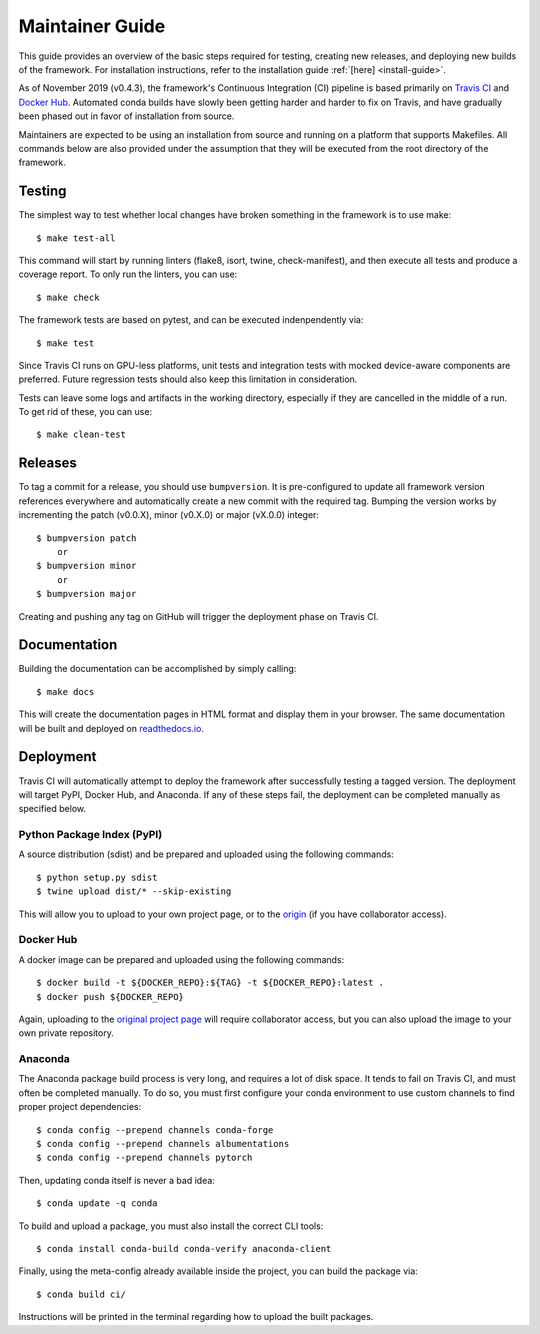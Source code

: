 .. _maintainer-guide:

================
Maintainer Guide
================

This guide provides an overview of the basic steps required for testing, creating new releases, and deploying
new builds of the framework. For installation instructions, refer to the installation guide :ref:`[here]
<install-guide>`.

As of November 2019 (v0.4.3), the framework's Continuous Integration (CI) pipeline is based primarily on
`Travis CI <travis_>`_ and `Docker Hub <dockerhub_>`_. Automated conda builds have slowly been getting
harder and harder to fix on Travis, and have gradually been phased out in favor of installation from
source.

Maintainers are expected to be using an installation from source and running on a platform that supports
Makefiles. All commands below are also provided under the assumption that they will be executed from the
root directory of the framework.

  .. _travis: https://travis-ci.org
  .. _dockerhub: https://hub.docker.com


Testing
=======

The simplest way to test whether local changes have broken something in the framework is to use make::

    $ make test-all

This command will start by running linters (flake8, isort, twine, check-manifest), and then execute all
tests and produce a coverage report. To only run the linters, you can use::

    $ make check

The framework tests are based on pytest, and can be executed indenpendently via::

    $ make test

Since Travis CI runs on GPU-less platforms, unit tests and integration tests with mocked device-aware
components are preferred. Future regression tests should also keep this limitation in consideration.

Tests can leave some logs and artifacts in the working directory, especially if they are cancelled in
the middle of a run. To get rid of these, you can use::

    $ make clean-test


Releases
========

To tag a commit for a release, you should use ``bumpversion``. It is pre-configured to update all
framework version references everywhere and automatically create a new commit with the required tag.
Bumping the version works by incrementing the patch (v0.0.X), minor (v0.X.0) or major (vX.0.0) integer::

    $ bumpversion patch
        or
    $ bumpversion minor
        or
    $ bumpversion major

Creating and pushing any tag on GitHub will trigger the deployment phase on Travis CI.


Documentation
=============

Building the documentation can be accomplished by simply calling::

    $ make docs

This will create the documentation pages in HTML format and display them in your browser. The same
documentation will be built and deployed on `readthedocs.io <https://readthedocs.org/projects/thelper/>`_.


Deployment
==========

Travis CI will automatically attempt to deploy the framework after successfully testing a tagged version.
The deployment will target PyPI, Docker Hub, and Anaconda. If any of these steps fail, the deployment
can be completed manually as specified below.

Python Package Index (PyPI)
---------------------------

A source distribution (sdist) and be prepared and uploaded using the following commands::

    $ python setup.py sdist
    $ twine upload dist/* --skip-existing

This will allow you to upload to your own project page, or to the `origin <https://pypi.org/project/thelper/>`_
(if you have collaborator access).

Docker Hub
----------

A docker image can be prepared and uploaded using the following commands::

    $ docker build -t ${DOCKER_REPO}:${TAG} -t ${DOCKER_REPO}:latest .
    $ docker push ${DOCKER_REPO}

Again, uploading to the `original project page <https://hub.docker.com/r/plstcharles/thelper>`_ will require
collaborator access, but you can also upload the image to your own private repository.


Anaconda
--------

The Anaconda package build process is very long, and requires a lot of disk space. It tends to fail on
Travis CI, and must often be completed manually. To do so, you must first configure your conda environment
to use custom channels to find proper project dependencies::

    $ conda config --prepend channels conda-forge
    $ conda config --prepend channels albumentations
    $ conda config --prepend channels pytorch

Then, updating conda itself is never a bad idea::

    $ conda update -q conda

To build and upload a package, you must also install the correct CLI tools::

    $ conda install conda-build conda-verify anaconda-client

Finally, using the meta-config already available inside the project, you can build the package via::

    $ conda build ci/

Instructions will be printed in the terminal regarding how to upload the built packages.
